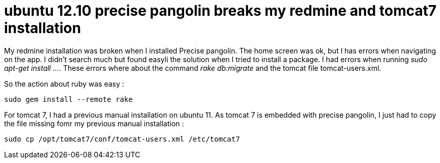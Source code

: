 = ubuntu 12.10 precise pangolin breaks my redmine and tomcat7 installation
:published_at: 2012-06-27
:hp-tags: redmine, tomcat, ubuntu

My redmine installation was broken when I installed Precise pangolin. The home screen was ok, but I has errors when navigating on the app. I didn't search much but found easyli the solution when I tried to install a package. I had errors when running __sudo apt-get install ...__. These errors where about the command _rake db:migrate_ and the tomcat file tomcat-users.xml.

So the action about ruby was easy :

[source,bash]

-----------------------
sudo gem install --remote rake
-----------------------

For tomcat 7, I had a previous manual installation on ubuntu 11. As tomcat 7 is embedded with precise pangolin, I just had to copy the file missing fomr my previous manual installation :

[source,bash]

-----------------------
sudo cp /opt/tomcat7/conf/tomcat-users.xml /etc/tomcat7
-----------------------
